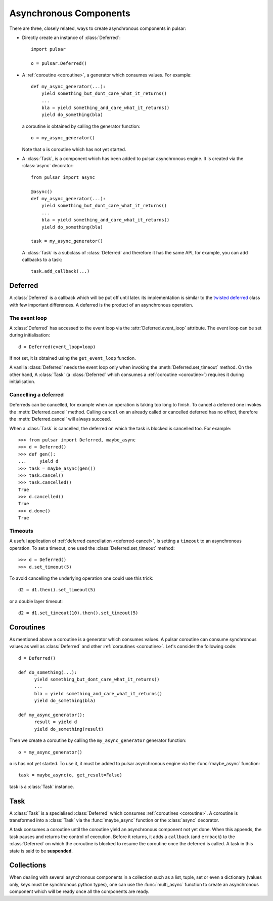 .. module:: pulsar

.. _tutorials-coroutine:

=========================
Asynchronous Components
=========================

There are three, closely related, ways to create asynchronous components in
pulsar:

* Directly create an instance of :class:`Deferred`::
  
      import pulsar
      
      o = pulsar.Deferred()
      
* A :ref:`coroutine <coroutine>`, a generator which consumes values.
  For example::
  
      def my_async_generator(...):
          yield something_but_dont_care_what_it_returns()
          ...
          bla = yield something_and_care_what_it_returns()
          yield do_something(bla)

  a coroutine is obtained by calling the generator function::
  
      o = my_async_generator()
  
  Note that ``o`` is coroutine which has not yet started.
  
* A :class:`Task`, is a component which has been added to pulsar asynchronous
  engine. It is created via the :class:`async` decorator::
  
      from pulsar import async
      
      @async()
      def my_async_generator(...):
          yield something_but_dont_care_what_it_returns()
          ...
          bla = yield something_and_care_what_it_returns()
          yield do_something(bla)
  
      task = my_async_generator()
      
  A :class:`Task` is a subclass of :class:`Deferred` and therefore it has
  the same API, for example, you can add callbacks to a task::
  
      task.add_callback(...)
 

.. _deferred:
  
Deferred
===================
A :class:`Deferred` is a callback which will be put off until later. its
implementation is similar to the `twisted deferred`_ class with few
important differences. A deferred is the product of an asynchronous operation.

.. _deferred-event-loop:

The event loop
~~~~~~~~~~~~~~~~~~~~~~~

A :class:`Deferred` has accessed to the event loop via the
:attr:`Deferred.event_loop` attribute. The event loop can be set during
initialisation::

    d = Deferred(event_loop=loop)

If not set, it is obtained using the ``get_event_loop`` function.

A vanilla :class:`Deferred` needs the event loop only when invoking
the :meth:`Deferred.set_timeout` method. On the other hand, A :class:`Task`
(a :class:`Deferred` which consumes a :ref:`coroutine <coroutine>`) requires
it during initialisation.

.. _deferred-cancel:

Cancelling a deferred
~~~~~~~~~~~~~~~~~~~~~~~~~~~~
Deferreds can be cancelled, for example when an operation is taking too long to
finish. To cancel a deferred one invokes the :meth:`Deferred.cancel`
method. Calling ``cancel`` on an already called or cancelled deferred
has no effect, therefore the :meth:`Deferred.cancel` will always
succeed.

When a :class:`Task` is cancelled, the deferred on which the task is blocked is
cancelled too. For example::

    >>> from pulsar import Deferred, maybe_async  
    >>> d = Deferred()
    >>> def gen():
    ...     yield d 
    >>> task = maybe_async(gen())
    >>> task.cancel()
    >>> task.cancelled()
    True
    >>> d.cancelled()
    True
    >>> d.done()
    True

Timeouts
~~~~~~~~~~~~~~
A useful application of :ref:`deferred cancellation <deferred-cancel>`,
is setting a ``timeout`` to an asynchronous operation. To set a timeout,
one used the :class:`Deferred.set_timeout` method::

    >>> d = Deferred()
    >>> d.set_timeout(5)
    
To avoid cancelling the underlying operation one could use this trick::

    d2 = d1.then().set_timeout(5)
    
or a double layer timeout::

    d2 = d1.set_timeout(10).then().set_timeout(5)
    
.. _coroutine:
  
Coroutines
===================
As mentioned above a coroutine is a generator which consumes values. A pulsar
coroutine can consume synchronous values as well as :class:`Deferred` and
other :ref:`coroutines <coroutine>`.
Let's consider the following code::

    d = Deferred()
    
    def do_something(...):
          yield something_but_dont_care_what_it_returns()
          ...
          bla = yield something_and_care_what_it_returns()
          yield do_something(bla)
          
    def my_async_generator():
          result = yield d
          yield do_something(result)
          
Then we create a coroutine by calling the ``my_async_generator`` generator
function::

    o = my_async_generator()
    
``o`` is has not yet started. To use it, it must be added to pulsar
asynchronous engine via the :func:`maybe_async` function::

    task = maybe_async(o, get_result=False)

task is a :class:`Task` instance.

Task
===================
A :class:`Task` is a specialised :class:`Deferred` which consumes
:ref:`coroutines <coroutine>`.
A coroutine is transformed into a :class:`Task`
via the :func:`maybe_async` function or the :class:`async` decorator.

A task consumes a coroutine until the coroutine yield an asynchronous component
not yet done. When this appends, the task pauses and returns the control of execution.
Before it returns, it adds a ``callback`` (and ``errback``) to the :class:`Deferred`
on which the coroutine is blocked to resume the coroutine once the deferred
is called. 
A task in this state is said to be **suspended**.
    

Collections
============================
When dealing with several asynchronous components in a collection such as
a list, tuple, set or even a dictionary (values only, keys must be synchronous
python types), one can use the :func:`multi_async` function to create
an asynchronous component which will be ready once all the components
are ready.


.. _twisted deferred: http://twistedmatrix.com/documents/current/core/howto/defer.html